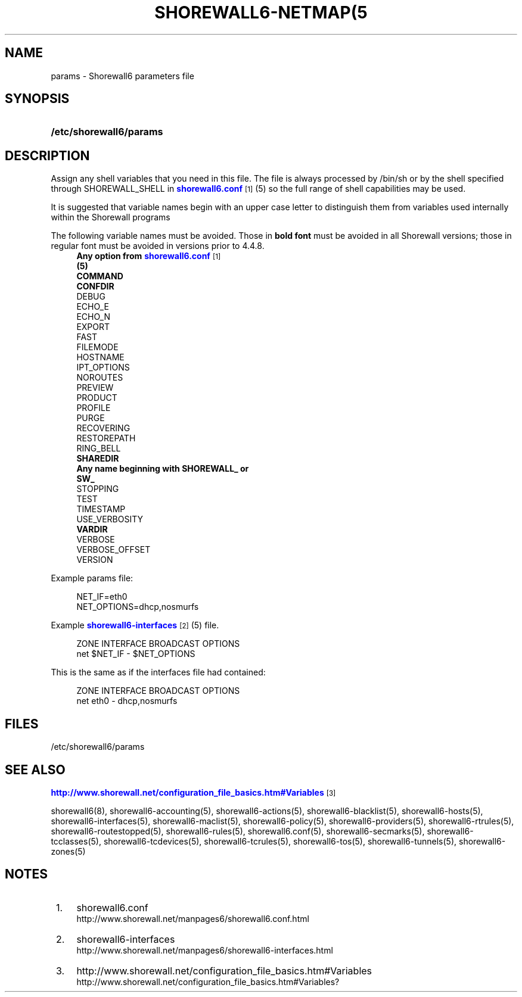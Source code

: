 '\" t
.\"     Title: shorewall6-netmap(5),shorewall6-params
.\"    Author: [FIXME: author] [see http://docbook.sf.net/el/author]
.\" Generator: DocBook XSL Stylesheets v1.76.1 <http://docbook.sf.net/>
.\"      Date: 10/21/2013
.\"    Manual: [FIXME: manual]
.\"    Source: [FIXME: source]
.\"  Language: English
.\"
.TH "SHOREWALL6\-NETMAP(5" "5" "10/21/2013" "[FIXME: source]" "[FIXME: manual]"
.\" -----------------------------------------------------------------
.\" * Define some portability stuff
.\" -----------------------------------------------------------------
.\" ~~~~~~~~~~~~~~~~~~~~~~~~~~~~~~~~~~~~~~~~~~~~~~~~~~~~~~~~~~~~~~~~~
.\" http://bugs.debian.org/507673
.\" http://lists.gnu.org/archive/html/groff/2009-02/msg00013.html
.\" ~~~~~~~~~~~~~~~~~~~~~~~~~~~~~~~~~~~~~~~~~~~~~~~~~~~~~~~~~~~~~~~~~
.ie \n(.g .ds Aq \(aq
.el       .ds Aq '
.\" -----------------------------------------------------------------
.\" * set default formatting
.\" -----------------------------------------------------------------
.\" disable hyphenation
.nh
.\" disable justification (adjust text to left margin only)
.ad l
.\" -----------------------------------------------------------------
.\" * MAIN CONTENT STARTS HERE *
.\" -----------------------------------------------------------------
.SH "NAME"
params \- Shorewall6 parameters file
.SH "SYNOPSIS"
.HP \w'\fB/etc/shorewall6/params\fR\ 'u
\fB/etc/shorewall6/params\fR
.SH "DESCRIPTION"
.PP
Assign any shell variables that you need in this file\&. The file is always processed by
/bin/sh
or by the shell specified through SHOREWALL_SHELL in
\m[blue]\fBshorewall6\&.conf\fR\m[]\&\s-2\u[1]\d\s+2
(5) so the full range of shell capabilities may be used\&.
.PP
It is suggested that variable names begin with an upper case letter to distinguish them from variables used internally within the Shorewall programs
.PP
The following variable names must be avoided\&. Those in
\fBbold font\fR
must be avoided in all Shorewall versions; those in regular font must be avoided in versions prior to 4\&.4\&.8\&.
.RS 4
\fBAny option from \fR\fB\m[blue]\fBshorewall6\&.conf\fR\m[]\&\s-2\u[1]\d\s+2\fR\fB
      (5)\fR
.RE
.RS 4
\fBCOMMAND\fR
.RE
.RS 4
\fBCONFDIR\fR
.RE
.RS 4
DEBUG
.RE
.RS 4
ECHO_E
.RE
.RS 4
ECHO_N
.RE
.RS 4
EXPORT
.RE
.RS 4
FAST
.RE
.RS 4
FILEMODE
.RE
.RS 4
HOSTNAME
.RE
.RS 4
IPT_OPTIONS
.RE
.RS 4
NOROUTES
.RE
.RS 4
PREVIEW
.RE
.RS 4
PRODUCT
.RE
.RS 4
PROFILE
.RE
.RS 4
PURGE
.RE
.RS 4
RECOVERING
.RE
.RS 4
RESTOREPATH
.RE
.RS 4
RING_BELL
.RE
.RS 4
\fBSHAREDIR\fR
.RE
.RS 4
\fBAny name beginning with SHOREWALL_ or
      SW_\fR
.RE
.RS 4
STOPPING
.RE
.RS 4
TEST
.RE
.RS 4
TIMESTAMP
.RE
.RS 4
USE_VERBOSITY
.RE
.RS 4
\fBVARDIR\fR
.RE
.RS 4
VERBOSE
.RE
.RS 4
VERBOSE_OFFSET
.RE
.RS 4
VERSION
.RE
.PP
Example params file:
.sp
.if n \{\
.RS 4
.\}
.nf
NET_IF=eth0
NET_OPTIONS=dhcp,nosmurfs
.fi
.if n \{\
.RE
.\}
.PP
Example
\m[blue]\fBshorewall6\-interfaces\fR\m[]\&\s-2\u[2]\d\s+2(5) file\&.
.sp
.if n \{\
.RS 4
.\}
.nf
ZONE    INTERFACE       BROADCAST       OPTIONS
net     $NET_IF         \-               $NET_OPTIONS
.fi
.if n \{\
.RE
.\}
.PP
This is the same as if the interfaces file had contained:
.sp
.if n \{\
.RS 4
.\}
.nf
ZONE    INTERFACE       BROADCAST       OPTIONS
net     eth0            \-               dhcp,nosmurfs
.fi
.if n \{\
.RE
.\}
.SH "FILES"
.PP
/etc/shorewall6/params
.SH "SEE ALSO"
.PP
\m[blue]\fBhttp://www\&.shorewall\&.net/configuration_file_basics\&.htm#Variables\fR\m[]\&\s-2\u[3]\d\s+2
.PP
shorewall6(8), shorewall6\-accounting(5), shorewall6\-actions(5), shorewall6\-blacklist(5), shorewall6\-hosts(5), shorewall6\-interfaces(5), shorewall6\-maclist(5), shorewall6\-policy(5), shorewall6\-providers(5), shorewall6\-rtrules(5), shorewall6\-routestopped(5), shorewall6\-rules(5), shorewall6\&.conf(5), shorewall6\-secmarks(5), shorewall6\-tcclasses(5), shorewall6\-tcdevices(5), shorewall6\-tcrules(5), shorewall6\-tos(5), shorewall6\-tunnels(5), shorewall6\-zones(5)
.SH "NOTES"
.IP " 1." 4
shorewall6.conf
.RS 4
\%http://www.shorewall.net/manpages6/shorewall6.conf.html
.RE
.IP " 2." 4
shorewall6-interfaces
.RS 4
\%http://www.shorewall.net/manpages6/shorewall6-interfaces.html
.RE
.IP " 3." 4
http://www.shorewall.net/configuration_file_basics.htm#Variables
.RS 4
\%http://www.shorewall.net/configuration_file_basics.htm#Variables?
.RE
